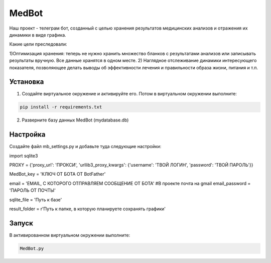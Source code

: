 MedBot
======
Наш проект - телеграм бот, созданный с целью хранения результатов медицинских анализов и отражения их динамики в виде графика.

Какие цели преследовали:

1)Оптимизация хранения: теперь не нужно хранить множество бланков с результатами анализов или записывать результаты вручную. Все данные хранятся в одном месте.
2) Наглядное отслеживание динамики интересующего показателя, позволяющее делать выводы об эффективности лечения и правильности образа жизни, питания и т.п.

Установка
---------

1. Создайте виртуальное окружение и активируйте его. Потом в виртуальном окружении выполните:

.. code-block:: text

    pip install -r requirements.txt

2. Разверните базу данных MedBot (mydatabase.db)

Настройка
---------
Создайте файл mb_settings.py и добавьте туда следующие настройки:

.. code-block:: python

import sqlite3


PROXY = {'proxy_url': 'ПРОКСИ', 
'urllib3_proxy_kwargs': {'username': 'ТВОЙ ЛОГИН', 'password': 'ТВОЙ ПАРОЛЬ'}}

MedBot_key = 'КЛЮЧ ОТ БОТА ОТ BotFather'

email = 'EMAIL, С КОТОРОГО ОТПРАВЛЯЕМ СООБЩЕНИЕ ОТ БОТА' #В проекте почта на gmail
email_password = 'ПАРОЛЬ ОТ ПОЧТЫ'

sqlite_file = 'Путь к базе'

result_folder = r'Путь к папке, в которую планируете сохранять графики'


Запуск
------
В активированном виртуальном окружении выполните:

.. code-block:: text

    MedBot.py
